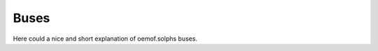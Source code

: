 .. _basic_concepts_buses_label:

~~~~~
Buses
~~~~~

Here could a nice and short explanation of oemof.solphs buses.
